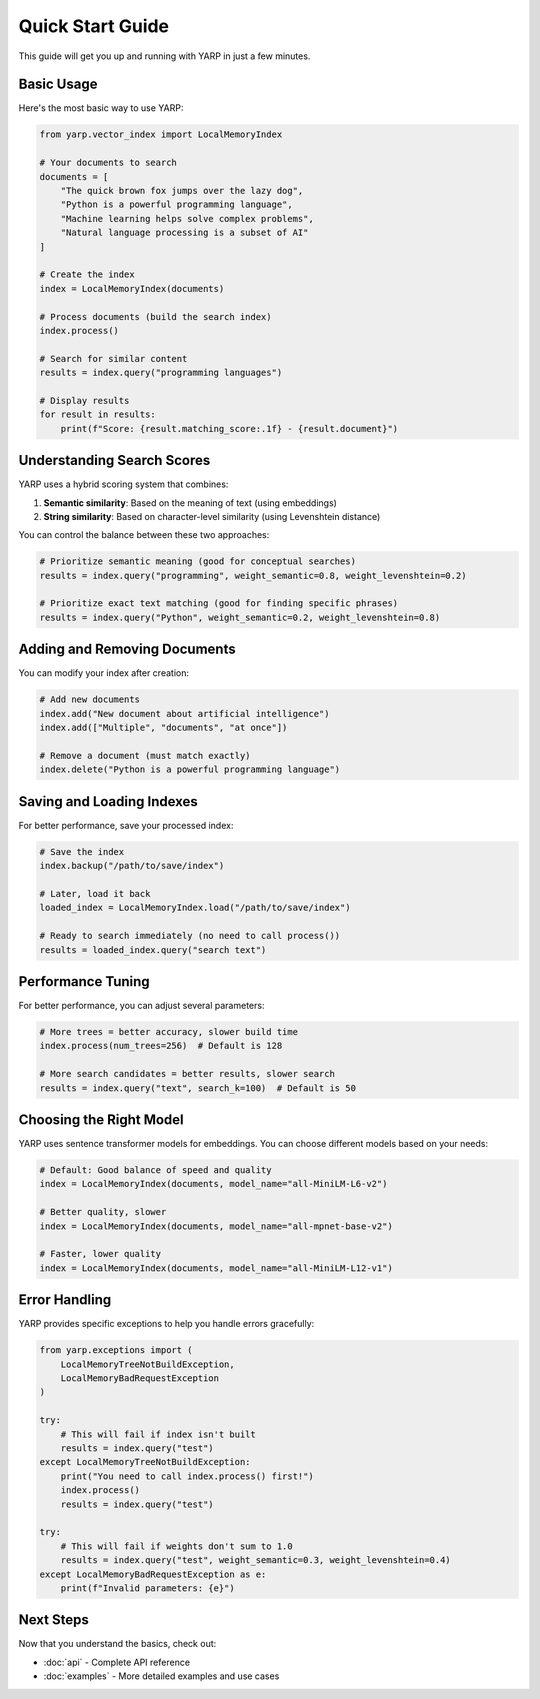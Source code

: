 Quick Start Guide
=================

This guide will get you up and running with YARP in just a few minutes.

Basic Usage
-----------

Here's the most basic way to use YARP:

.. code-block:: python

    from yarp.vector_index import LocalMemoryIndex

    # Your documents to search
    documents = [
        "The quick brown fox jumps over the lazy dog",
        "Python is a powerful programming language",
        "Machine learning helps solve complex problems",
        "Natural language processing is a subset of AI"
    ]

    # Create the index
    index = LocalMemoryIndex(documents)
    
    # Process documents (build the search index)
    index.process()
    
    # Search for similar content
    results = index.query("programming languages")
    
    # Display results
    for result in results:
        print(f"Score: {result.matching_score:.1f} - {result.document}")

Understanding Search Scores
----------------------------

YARP uses a hybrid scoring system that combines:

1. **Semantic similarity**: Based on the meaning of text (using embeddings)
2. **String similarity**: Based on character-level similarity (using Levenshtein distance)

You can control the balance between these two approaches:

.. code-block:: python

    # Prioritize semantic meaning (good for conceptual searches)
    results = index.query("programming", weight_semantic=0.8, weight_levenshtein=0.2)
    
    # Prioritize exact text matching (good for finding specific phrases)
    results = index.query("Python", weight_semantic=0.2, weight_levenshtein=0.8)

Adding and Removing Documents
-----------------------------

You can modify your index after creation:

.. code-block:: python

    # Add new documents
    index.add("New document about artificial intelligence")
    index.add(["Multiple", "documents", "at once"])
    
    # Remove a document (must match exactly)
    index.delete("Python is a powerful programming language")

Saving and Loading Indexes
---------------------------

For better performance, save your processed index:

.. code-block:: python

    # Save the index
    index.backup("/path/to/save/index")
    
    # Later, load it back
    loaded_index = LocalMemoryIndex.load("/path/to/save/index")
    
    # Ready to search immediately (no need to call process())
    results = loaded_index.query("search text")

Performance Tuning
-------------------

For better performance, you can adjust several parameters:

.. code-block:: python

    # More trees = better accuracy, slower build time
    index.process(num_trees=256)  # Default is 128
    
    # More search candidates = better results, slower search
    results = index.query("text", search_k=100)  # Default is 50

Choosing the Right Model
------------------------

YARP uses sentence transformer models for embeddings. You can choose different models based on your needs:

.. code-block:: python

    # Default: Good balance of speed and quality
    index = LocalMemoryIndex(documents, model_name="all-MiniLM-L6-v2")
    
    # Better quality, slower
    index = LocalMemoryIndex(documents, model_name="all-mpnet-base-v2")
    
    # Faster, lower quality
    index = LocalMemoryIndex(documents, model_name="all-MiniLM-L12-v1")

Error Handling
--------------

YARP provides specific exceptions to help you handle errors gracefully:

.. code-block:: python

    from yarp.exceptions import (
        LocalMemoryTreeNotBuildException,
        LocalMemoryBadRequestException
    )

    try:
        # This will fail if index isn't built
        results = index.query("test")
    except LocalMemoryTreeNotBuildException:
        print("You need to call index.process() first!")
        index.process()
        results = index.query("test")
    
    try:
        # This will fail if weights don't sum to 1.0
        results = index.query("test", weight_semantic=0.3, weight_levenshtein=0.4)
    except LocalMemoryBadRequestException as e:
        print(f"Invalid parameters: {e}")

Next Steps
----------

Now that you understand the basics, check out:

* :doc:`api` - Complete API reference
* :doc:`examples` - More detailed examples and use cases